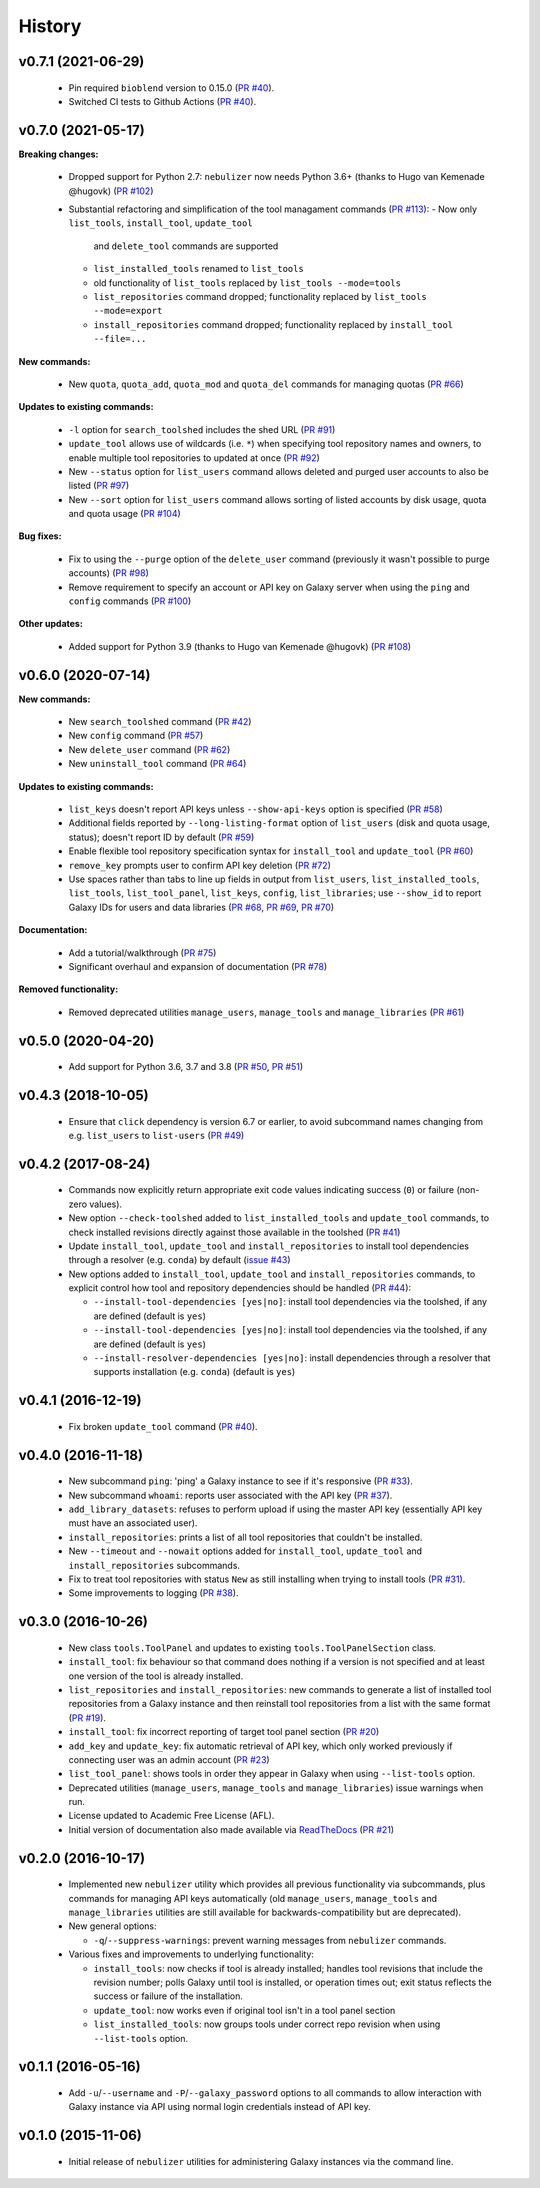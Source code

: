 History
-------

-------------------
v0.7.1 (2021-06-29)
-------------------

 * Pin required ``bioblend`` version to 0.15.0
   (`PR #40 <https://github.com/pjbriggs/nebulizer/pull/120>`_).
 * Switched CI tests to Github Actions
   (`PR #40 <https://github.com/pjbriggs/nebulizer/pull/118>`_).

-------------------
v0.7.0 (2021-05-17)
-------------------

**Breaking changes:**

 * Dropped support for Python 2.7: ``nebulizer`` now needs
   Python 3.6+ (thanks to Hugo van Kemenade @hugovk)
   (`PR #102 <https://github.com/pjbriggs/nebulizer/pull/102>`_)
 * Substantial refactoring and simplification of the tool
   managament commands
   (`PR #113 <https://github.com/pjbriggs/nebulizer/pull/113>`_):
   - Now only ``list_tools``, ``install_tool``, ``update_tool``
     and ``delete_tool`` commands are supported
   - ``list_installed_tools`` renamed to ``list_tools``
   - old functionality of ``list_tools`` replaced by
     ``list_tools --mode=tools``
   - ``list_repositories`` command dropped; functionality
     replaced by ``list_tools --mode=export``
   - ``install_repositories`` command dropped; functionality
     replaced by ``install_tool --file=...``

**New commands:**

 * New ``quota``, ``quota_add``, ``quota_mod`` and ``quota_del``
   commands for managing quotas
   (`PR #66 <https://github.com/pjbriggs/nebulizer/pull/66>`_)

**Updates to existing commands:**

 * ``-l`` option for ``search_toolshed`` includes the shed URL
   (`PR #91 <https://github.com/pjbriggs/nebulizer/pull/91>`_)
 * ``update_tool`` allows use of wildcards (i.e. ``*``) when
   specifying tool repository names and owners, to enable
   multiple tool repositories to updated at once
   (`PR #92 <https://github.com/pjbriggs/nebulizer/pull/92>`_)
 * New ``--status`` option for ``list_users`` command allows
   deleted and purged user accounts to also be listed
   (`PR #97 <https://github.com/pjbriggs/nebulizer/pull/97>`_)
 * New ``--sort`` option for ``list_users`` command allows
   sorting of listed accounts by disk usage, quota and quota
   usage
   (`PR #104 <https://github.com/pjbriggs/nebulizer/pull/104>`_)

**Bug fixes:**

 * Fix to using the ``--purge`` option of the ``delete_user``
   command (previously it wasn't possible to purge accounts)
   (`PR #98 <https://github.com/pjbriggs/nebulizer/pull/98>`_)
 * Remove requirement to specify an account or API key on
   Galaxy server when using the ``ping`` and ``config`` commands
   (`PR #100 <https://github.com/pjbriggs/nebulizer/pull/100>`_)

**Other updates:**

 * Added support for Python 3.9 (thanks to Hugo van Kemenade
   @hugovk)
   (`PR #108 <https://github.com/pjbriggs/nebulizer/pull/108>`_)

-------------------
v0.6.0 (2020-07-14)
-------------------

**New commands:**

 * New ``search_toolshed`` command
   (`PR #42 <https://github.com/pjbriggs/nebulizer/pull/42>`_)
 * New ``config`` command
   (`PR #57 <https://github.com/pjbriggs/nebulizer/pull/57>`_)
 * New ``delete_user`` command
   (`PR #62 <https://github.com/pjbriggs/nebulizer/pull/62>`_)
 * New ``uninstall_tool`` command
   (`PR #64 <https://github.com/pjbriggs/nebulizer/pull/64>`_)

**Updates to existing commands:**

 * ``list_keys`` doesn't report API keys unless
   ``--show-api-keys`` option is specified
   (`PR #58 <https://github.com/pjbriggs/nebulizer/pull/58>`_)
 * Additional fields reported by ``--long-listing-format``
   option of ``list_users`` (disk and quota usage, status);
   doesn't report ID by default
   (`PR #59 <https://github.com/pjbriggs/nebulizer/pull/59>`_)
 * Enable flexible tool repository specification syntax for
   ``install_tool`` and ``update_tool``
   (`PR #60 <https://github.com/pjbriggs/nebulizer/pull/60>`_)
 * ``remove_key`` prompts user to confirm API key deletion
   (`PR #72 <https://github.com/pjbriggs/nebulizer/pull/72>`_)
 * Use spaces rather than tabs to line up fields in output
   from ``list_users``, ``list_installed_tools``,
   ``list_tools``, ``list_tool_panel``, ``list_keys``, ``config``,
   ``list_libraries``; use ``--show_id`` to report Galaxy
   IDs for users and data libraries
   (`PR #68 <https://github.com/pjbriggs/nebulizer/pull/68>`_,
   `PR #69 <https://github.com/pjbriggs/nebulizer/pull/69>`_,
   `PR #70 <https://github.com/pjbriggs/nebulizer/pull/70>`_)

**Documentation:**

 * Add a tutorial/walkthrough
   (`PR #75 <https://github.com/pjbriggs/nebulizer/pull/75>`_)
 * Significant overhaul and expansion of documentation
   (`PR #78 <https://github.com/pjbriggs/nebulizer/pull/78>`_)

**Removed functionality:**

 * Removed deprecated utilities ``manage_users``,
   ``manage_tools`` and ``manage_libraries``
   (`PR #61 <https://github.com/pjbriggs/nebulizer/pull/61>`_)

-------------------
v0.5.0 (2020-04-20)
-------------------

 * Add support for Python 3.6, 3.7 and 3.8
   (`PR #50 <https://github.com/pjbriggs/nebulizer/pull/50>`_,
   `PR #51 <https://github.com/pjbriggs/nebulizer/pull/51>`_)

-------------------
v0.4.3 (2018-10-05)
-------------------

 * Ensure that ``click`` dependency is version 6.7 or earlier, to
   avoid subcommand names changing from e.g. ``list_users`` to
   ``list-users``
   (`PR #49 <https://github.com/pjbriggs/nebulizer/pull/49>`_)

-------------------
v0.4.2 (2017-08-24)
-------------------

 * Commands now explicitly return appropriate exit code values
   indicating success (``0``) or failure (non-zero values).
 * New option ``--check-toolshed`` added to ``list_installed_tools``
   and ``update_tool`` commands, to check installed revisions directly
   against those available in the toolshed
   (`PR #41 <https://github.com/pjbriggs/nebulizer/pull/41>`_)
 * Update ``install_tool``, ``update_tool`` and ``install_repositories``
   to install tool dependencies through a resolver (e.g. ``conda``)
   by default
   (`issue #43 <https://github.com/pjbriggs/nebulizer/issues/43>`_)
 * New options added to ``install_tool``, ``update_tool`` and
   ``install_repositories`` commands, to explicit control how tool
   and repository dependencies should be handled
   (`PR #44 <https://github.com/pjbriggs/nebulizer/pull/44>`_):

   - ``--install-tool-dependencies [yes|no]``: install tool
     dependencies via the toolshed, if any are defined (default is
     ``yes``)
   - ``--install-tool-dependencies [yes|no]``: install tool
     dependencies via the toolshed, if any are defined (default is
     ``yes``)
   - ``--install-resolver-dependencies [yes|no]``: install
     dependencies through a resolver that supports installation (e.g.
     ``conda``) (default is ``yes``)

-------------------
v0.4.1 (2016-12-19)
-------------------

 * Fix broken ``update_tool`` command
   (`PR #40 <https://github.com/pjbriggs/nebulizer/pull/40>`_).

-------------------
v0.4.0 (2016-11-18)
-------------------

 * New subcommand ``ping``: 'ping' a Galaxy instance to see if it's
   responsive
   (`PR #33 <https://github.com/pjbriggs/nebulizer/pull/33>`_).
 * New subcommand ``whoami``: reports user associated with the API
   key
   (`PR #37 <https://github.com/pjbriggs/nebulizer/pull/37>`_).
 * ``add_library_datasets``: refuses to perform upload if using the
   master API key (essentially API key must have an associated user).
 * ``install_repositories``: prints a list of all tool repositories
   that couldn't be installed.
 * New ``--timeout`` and ``--nowait`` options added for
   ``install_tool``, ``update_tool`` and ``install_repositories``
   subcommands.
 * Fix to treat tool repositories with status ``New`` as still
   installing when trying to install tools
   (`PR #31 <https://github.com/pjbriggs/nebulizer/pull/31>`_).
 * Some improvements to logging
   (`PR #38 <https://github.com/pjbriggs/nebulizer/pull/38>`_).

-------------------
v0.3.0 (2016-10-26)
-------------------

 * New class ``tools.ToolPanel`` and updates to existing
   ``tools.ToolPanelSection`` class.
 * ``install_tool``: fix behaviour so that command does nothing if
   a version is not specified and at least one version of the tool is
   already installed.
 * ``list_repositories`` and ``install_repositories``: new commands
   to generate a list of installed tool repositories from a Galaxy
   instance and then reinstall tool repositories from a list with
   the same format
   (`PR #19 <https://github.com/pjbriggs/nebulizer/pull/19>`_).
 * ``install_tool``: fix incorrect reporting of target tool panel
   section
   (`PR #20 <https://github.com/pjbriggs/nebulizer/pull/20>`_)
 * ``add_key`` and ``update_key``: fix automatic retrieval of API
   key, which only worked previously if connecting user was an
   admin account
   (`PR #23 <https://github.com/pjbriggs/nebulizer/pull/23>`_)
 * ``list_tool_panel``: shows tools in order they appear in Galaxy
   when using ``--list-tools`` option.
 * Deprecated utilities (``manage_users``, ``manage_tools`` and
   ``manage_libraries``) issue warnings when run.
 * License updated to Academic Free License (AFL).
 * Initial version of documentation also made available via
   `ReadTheDocs <http://nebulizer.readthedocs.io>`_
   (`PR #21 <https://github.com/pjbriggs/nebulizer/pull/21>`_)

-------------------
v0.2.0 (2016-10-17)
-------------------

 * Implemented new ``nebulizer`` utility which provides all previous
   functionality via subcommands, plus commands for managing API keys
   automatically (old ``manage_users``, ``manage_tools`` and
   ``manage_libraries`` utilities are still available for
   backwards-compatibility but are deprecated).
 * New general options:

   - ``-q``/``--suppress-warnings``: prevent warning messages from
     ``nebulizer`` commands.

 * Various fixes and improvements to underlying functionality:

   - ``install_tools``: now checks if tool is already installed;
     handles tool revisions that include the revision number; polls
     Galaxy until tool is installed, or operation times out; exit
     status reflects the success or failure of the installation.
   - ``update_tool``: now works even if original tool isn't in a tool
     panel section
   - ``list_installed_tools``: now groups tools under correct repo
     revision when using ``--list-tools`` option.

-------------------
v0.1.1 (2016-05-16)
-------------------

 * Add ``-u``/``--username`` and ``-P``/``--galaxy_password`` options
   to all commands to allow interaction with Galaxy instance via API
   using normal login credentials instead of API key.

-------------------
v0.1.0 (2015-11-06)
-------------------

 * Initial release of ``nebulizer`` utilities for administering
   Galaxy instances via the command line.
